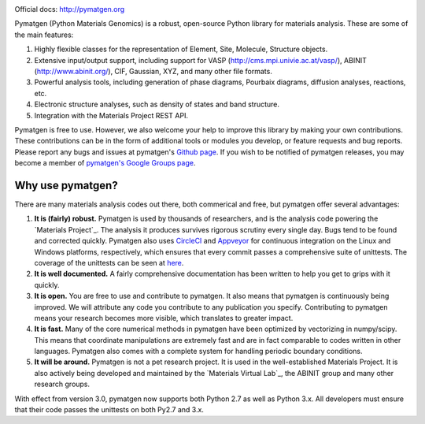 
.. image:: https://circleci.com/gh/materialsproject/pymatgen.svg?style=shield&circle-token=:circle-token

.. image:: https://ci.appveyor.com/api/projects/status/akdyke5jxg6gps45?svg=true

.. image:: https://anaconda.org/matsci/pymatgen/badges/downloads.svg

.. image:: https://coveralls.io/repos/github/materialsproject/pymatgen/badge.svg?branch=master

Official docs: `http://pymatgen.org <http://pymatgen.org/>`_

Pymatgen (Python Materials Genomics) is a robust, open-source Python library
for materials analysis. These are some of the main features:

1. Highly flexible classes for the representation of Element, Site, Molecule,
   Structure objects.
2. Extensive input/output support, including support for VASP
   (http://cms.mpi.univie.ac.at/vasp/), ABINIT (http://www.abinit.org/), CIF,
   Gaussian, XYZ, and many other file formats.
3. Powerful analysis tools, including generation of phase diagrams, Pourbaix
   diagrams, diffusion analyses, reactions, etc.
4. Electronic structure analyses, such as density of states and band structure.
5. Integration with the Materials Project REST API.

Pymatgen is free to use. However, we also welcome your help to improve this
library by making your own contributions.  These contributions can be in the
form of additional tools or modules you develop, or feature requests and bug
reports. Please report any bugs and issues at pymatgen's `Github page
<https://github.com/materialsproject/pymatgen>`_. If you wish to be notified
of pymatgen releases, you may become a member of `pymatgen's Google Groups page
<https://groups.google.com/forum/?fromgroups#!forum/pymatgen/>`_.


Why use pymatgen?
=================

There are many materials analysis codes out there, both commerical and free,
but pymatgen offer several advantages:

1. **It is (fairly) robust.** Pymatgen is used by thousands of researchers,
   and is the analysis code powering the `Materials Project`_. The analysis it
   produces survives rigorous scrutiny every single day. Bugs tend to be
   found and corrected quickly. Pymatgen also uses
   `CircleCI <https://circleci.com>`_ and `Appveyor <https://www.appveyor.com/>`_
   for continuous integration on the Linux and Windows platforms,
   respectively, which ensures that every commit passes a comprehensive suite
   of unittests. The coverage of the unittests can be seen at
   `here <coverage/index.html>`_.
2. **It is well documented.** A fairly comprehensive documentation has been
   written to help you get to grips with it quickly.
3. **It is open.** You are free to use and contribute to pymatgen. It also means
   that pymatgen is continuously being improved. We will attribute any code you
   contribute to any publication you specify. Contributing to pymatgen means
   your research becomes more visible, which translates to greater impact.
4. **It is fast.** Many of the core numerical methods in pymatgen have been
   optimized by vectorizing in numpy/scipy. This means that coordinate
   manipulations are extremely fast and are in fact comparable to codes
   written in other languages. Pymatgen also comes with a complete system for
   handling periodic boundary conditions.
5. **It will be around.** Pymatgen is not a pet research project. It is used in
   the well-established Materials Project. It is also actively being developed
   and maintained by the `Materials Virtual Lab`_, the ABINIT group and many
   other research groups.

With effect from version 3.0, pymatgen now supports both Python 2.7 as well
as Python 3.x. All developers must ensure that their code passes the
unittests on both Py2.7 and 3.x.


